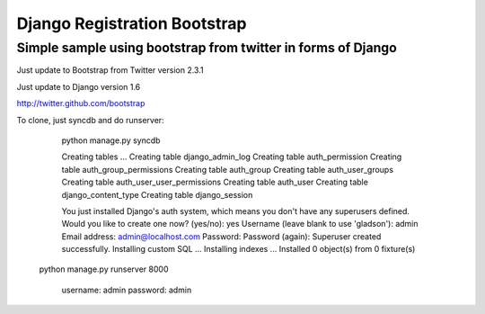 =============================
Django Registration Bootstrap
=============================
Simple sample using bootstrap from twitter in forms of Django
-------------------------------------------------------------

Just update to Bootstrap from Twitter version 2.3.1

Just update to Django version 1.6

http://twitter.github.com/bootstrap

To clone, just syncdb and do runserver:

	python manage.py syncdb

	Creating tables ...
	Creating table django_admin_log
	Creating table auth_permission
	Creating table auth_group_permissions
	Creating table auth_group
	Creating table auth_user_groups
	Creating table auth_user_user_permissions
	Creating table auth_user
	Creating table django_content_type
	Creating table django_session

	You just installed Django's auth system, which means you don't have any superusers defined.
	Would you like to create one now? (yes/no): yes
	Username (leave blank to use 'gladson'): admin
	Email address: admin@localhost.com
	Password:
	Password (again):
	Superuser created successfully.
	Installing custom SQL ...
	Installing indexes ...
	Installed 0 object(s) from 0 fixture(s)

    python manage.py runserver 8000

	username: admin
	password: admin
